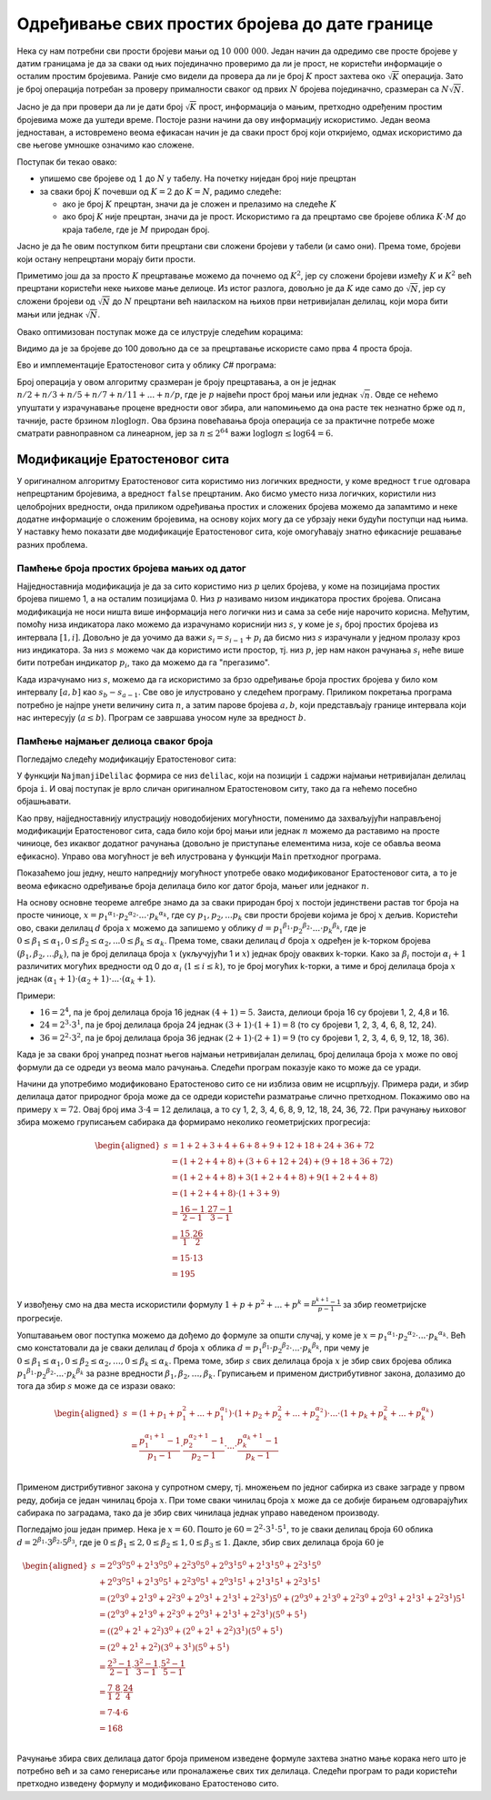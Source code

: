 Одређивање свих простих бројева до дате границе
===============================================

Нека су нам потребни сви прости бројеви мањи од :math:`10~000~000`. Један начин да одредимо све 
просте бројеве у датим границама је да за сваки од њих појединачно проверимо да ли је прост, не 
користећи информације о осталим простим бројевима. Раније смо видели да провера да ли је број 
:math:`K` прост захтева око :math:`\sqrt K` операција. Зато је број операција потребан за проверу 
прималности сваког од првих :math:`N` бројева појединачно, сразмеран са :math:`N \sqrt N`.

.. reveal:: dokaz_suma_korena
    :showtitle: Доказ
    :hidetitle: Сакриј доказ
    
    **Доказ:** Доказаћемо да за неке позитивне реалне константе :math:`c_1, c_2` важи 

    .. math::
    
        c_1 N \sqrt {N} \leq \sum\limits_{K=1}^N \sqrt{K} \leq c_2 N \sqrt {N}

    Друга неједнакост се лако доказује:

    .. math::
    
        \begin{aligned}
        \sum\limits_{K=1}^N \sqrt{K} &= \sqrt 1 + \sqrt 2 + \sqrt 3 + \ldots + \sqrt N\\
        &\leq \sqrt N + \sqrt N + \sqrt N + \ldots + \sqrt N\\
        &=  N \sqrt {N}\\
        &= c_2 N \sqrt {N}\\
        \end{aligned}
    
    где је :math:`c_2 = 1`. Ради доказа прве неједнакости, претпоставимо да је :math:`N` паран број. 
    Тада важи
    
    .. math::
    
        \begin{aligned}
        \sum_{K=1}^N \sqrt{K} &= \sqrt 1 + \sqrt 2 + \sqrt 3 + \ldots + \sqrt N\\
        &\geq \sqrt {\frac{N}{2}+1} + \sqrt {\frac{N}{2}+2} + \ldots + \sqrt N \\
        &\geq \sqrt {\frac{N}{2}} + \sqrt {\frac{N}{2}} + \ldots + \sqrt {\frac{N}{2}} \\
        &= \frac{N}{2} \sqrt {\frac{N}{2}}\\
        &= \frac{1}{2 \sqrt 2} N \sqrt {N}\\
        &= c_1 N \sqrt {N}\\
        \end{aligned}
        
    где је :math:`c_1 = \frac{1}{2 \sqrt 2}`. Врло сличне неједнакости могу да се изведу и за 
    непрарно :math:`N`. Дакле, важи
    
    .. math::
    
        c_1 N \sqrt {N} \leq \sum\limits_{K=1}^N \sqrt{K} \leq c_2 N \sqrt {N}

Јасно је да при провери да ли је дати број :math:`\sqrt K` прост, информација о мањим, претходно 
одређеним простим бројевима може да уштеди време. Постоје разни начини да ову информацију искористимо. 
Један веома једноставан, а истовремено веома ефикасан начин је да сваки прост број који откријемо, 
одмах искористимо да све његове умношке означимо као сложене. 

Поступак би текао овако:


- упишемо све бројеве од :math:`1` до :math:`N` у табелу. На почетку ниједан број није прецртан
- за сваки број :math:`K` почевши од :math:`K=2` до :math:`K=N`, радимо следеће:

  - ако је број :math:`K` прецртан, значи да је сложен и прелазимо на следеће :math:`K`
  - ако број :math:`K` није прецртан, значи да је прост. Искористимо га да прецртамо све бројеве 
    облика  :math:`K \cdot M` до краја табеле, где је :math:`M` природан број.

Јасно је да ће овим поступком бити прецртани сви сложени бројеви у табели (и само они). Према томе, 
бројеви који остану непрецртани морају бити прости. 

.. infonote::

    Описани поступак налажења простих бројева у ствари налази сложене бројеве и избацује их из 
    колекције. По томе поступак подсећа на просејавање, где кроз сито пропада све што нас не 
    интересује, а на крају у ситу остаје оно што смо тражили. Зато је овај поступак познат као 
    **Ератостеново сито**, по грчком математичару Ератостену који га је описао.

Приметимо још да за просто :math:`K` прецртавање можемо да почнемо од :math:`K^2`, јер су 
сложени бројеви између :math:`K` и :math:`K^2` већ прецртани користећи неке њихове мање делиоце. 
Из истог разлога, довољно је да :math:`K` иде само до :math:`\sqrt N`, јер су сложени бројеви од 
:math:`\sqrt N` до :math:`N` прецртани већ наиласком на њихов први нетривијалан делилац, који мора 
бити мањи или једнак :math:`\sqrt N`.

Овако оптимизован поступак може да се илуструје следећим корацима:

.. gallery:: sito
    :width: 600px
    :height: 100%
    :folder: ../../_images/1_algebarski
    :images: sito_01.png, sito_02.png, sito_03.png, sito_04.png, sito_05.png

Видимо да је за бројеве до 100 довољно да се за прецртавање искористе само прва 4 проста броја.

Ево и имплементације Ератостеновог сита у облику *C#* програма:

.. activecode:: prosti_brojevi_do_n
    :passivecode: true
    :coach:
    :includesrc: _src/1_algebarski/prosti_brojevi_do_n.cs

Број операција у овом алгоритму сразмеран је броју прецртавања, а он је једнак 
:math:`n/2 + n/3 + n/5 + n/7 + n/11 + ... + n/p`, где је :math:`p` највећи прост број мањи или једнак 
:math:`\sqrt n`. Овде се нећемо упуштати у израчунавање процене вредности овог збира, али напомињемо 
да она расте тек незнатно брже од :math:`n`, тачније, расте брзином :math:`n \log {\log n}`. Ова 
брзина повећавања броја операција се за практичне потребе може сматрати равноправном са линеарном, јер
за :math:`n \leq 2^{64}` важи :math:`\log {\log n} \leq \log {64} = 6`.

Модификације Ератостеновог сита
-------------------------------

У оригиналном алгоритму Ератостеновог сита користимо низ логичких вредности, у коме вредност ``true`` 
одговара непрецртаним бројевима, а вредност ``false`` прецртаним. Ако бисмо уместо низа логичких, 
користили низ целобројних вредности, онда приликом одређивања простих и сложених бројева можемо да 
запамтимо и неке додатне информације о сложеним бројевима, на основу којих могу да се убрзају неки 
будући поступци над њима. У наставку ћемо показати две модификације Ератостеновог сита, које 
омогућавају знатно ефикасније решавање разних проблема.

Памћење броја простих бројева мањих од датог
''''''''''''''''''''''''''''''''''''''''''''

Најједноставнија модификација је да за сито користимо низ :math:`p` целих бројева, у коме на позицијама 
простих бројева пишемо 1, а на осталим позицијама 0. Низ :math:`p` називамо низом индикатора простих 
бројева. Описана модификација не носи ништа више информација него логички низ и сама за себе није 
нарочито корисна. Међутим, помоћу низа индикатора лако можемо да израчунамо кориснији низ :math:`s`, 
у коме је :math:`s_i` број простих бројева из интервала :math:`[1, i]`. Довољно је да уочимо да важи 
:math:`s_i = s_{i-1} + p_i` да бисмо низ :math:`s` израчунали у једном пролазу кроз низ индикатора. 
За низ :math:`s` можемо чак да користимо исти простор, тј. низ :math:`p`, јер нам након рачунања 
:math:`s_i` неће више бити потребан индикатор :math:`p_i`, тако да можемо да га "прегазимо".

Када израчунамо низ :math:`s`, можемо да га искористимо за брзо одређивање броја простих бројева у 
било ком интервалу :math:`[a, b]` као :math:`s_b - s_{a-1}`. Све ово је илустровано у следећем 
програму. Приликом покретања програма потребно је најпре унети величину сита :math:`n`, а затим 
парове бројева :math:`a, b`, који представљају границе интервала који нас интересују (:math:`a \leq b`). 
Програм се завршава уносом нуле за вредност :math:`b`.

.. activecode:: broj_prostih_do_n
    :passivecode: true
    :coach:
    :includesrc: _src/1_algebarski/broj_prostih_do_n.cs

Памћење најмањег делиоца сваког броја
'''''''''''''''''''''''''''''''''''''

Погледајмо следећу модификацију Ератостеновог сита:

.. activecode:: delioci_brojeva_do_n
    :passivecode: true
    :coach:
    :includesrc: _src/1_algebarski/delioci_brojeva_do_n.cs

У функцији ``NajmanjiDelilac`` формира се низ ``delilac``, који на позицији ``i`` садржи најмањи 
нетривијалан делилац броја ``i``. И овај поступак је врло сличан оригиналном Ератостеновом ситу, 
тако да га нећемо посебно објашњавати.

Као прву, најједноставнију илустрацију новодобијених могућности, поменимо да захваљујући направљеној 
модификацији Ератостеновог сита, сада било који број мањи или једнак :math:`n` можемо да раставимо 
на просте чиниоце, без икаквог додатног рачунања (довољно је приступање елементима низа, које се обавља 
веома ефикасно). Управо ова могућност је већ илустрована у функцији ``Main`` претходног програма.

Показаћемо још једну, нешто напреднију могућност употребе овако модификованог Ератостеновог сита, а то је 
веома ефикасно одређивање броја делилаца било ког датог броја, мањег или једнаког :math:`n`.

На основу основне теореме алгебре знамо да за сваки природан број :math:`x` постоји јединствени растав 
тог броја на просте чиниоце, :math:`x = p_1 ^ {\alpha_1} \cdot p_2 ^ {\alpha_2}  \cdot ... \cdot p_k ^ {\alpha_k}`, 
где су :math:`p_1, p_2, ... p_k` сви прости бројеви којима је број :math:`x` дељив. 
Користећи ово, сваки делилац :math:`d` броја :math:`x` можемо да запишемо у облику 
:math:`d = p_1 ^ {\beta_1} \cdot p_2 ^ {\beta_2}  \cdot ... \cdot p_k ^ {\beta_k}`, где је 
:math:`0 \leq \beta_1 \leq \alpha_1, 0 \leq \beta_2 \leq \alpha_2, ... 0 \leq \beta_k \leq \alpha_k`. 
Према томе, сваки делилац :math:`d` броја :math:`x` одређен је k-торком бројева 
:math:`(\beta_1, \beta_2, ... \beta_k)`, па је број делилаца броја :math:`x` (укључујући 1 и :math:`x`) 
једнак броју оваквих k-торки. Како за :math:`\beta_i` постоји :math:`\alpha_i + 1` различитих могућих 
вредности од 0 до :math:`\alpha_i` (:math:`1 \leq i \leq k`), то је број могућих k-торки, а тиме и број 
делилаца броја :math:`x` једнак :math:`(\alpha_1 + 1) \cdot (\alpha_2 + 1) \cdot ... \cdot (\alpha_k + 1)`.

Примери:

- :math:`16 = 2^4`, па је број делилаца броја 16 једнак :math:`(4+1) = 5`. Заиста, делиоци броја 16 су 
  бројеви 1, 2, 4,8 и 16.
- :math:`24 = 2^3 \cdot 3^1`, па је број делилаца броја 24 једнак :math:`(3+1) \cdot (1+1) = 8` (то су 
  бројеви 1, 2, 3, 4, 6, 8, 12, 24).
- :math:`36 = 2^2 \cdot 3^2`, па је број делилаца броја 36 једнак :math:`(2+1) \cdot (2+1) = 9` (то су 
  бројеви 1, 2, 3, 4, 6, 9, 12, 18, 36).

Када је за сваки број унапред познат његов најмањи нетривијалан делилац, број делилаца броја :math:`x` 
може по овој формули да се одреди уз веома мало рачунања. Следећи програм показује како то може да се 
уради.

.. activecode:: broj_delilaca_za_brojeve_do_n
    :passivecode: true
    :coach:
    :includesrc: _src/1_algebarski/broj_delilaca_za_brojeve_do_n.cs

Начини да употребимо модификовано Ератостеново сито се ни изблиза овим не исцрпљују. Примера ради, 
и збир делилаца датог природног броја може да се одреди користећи разматрање слично претходном. 
Покажимо ово на примеру :math:`x = 72`. Овај број има :math:`3 \cdot 4 = 12` делилаца, а то су 1, 2, 
3, 4, 6, 8, 9, 12, 18, 24, 36, 72. При рачунању њиховог збира можемо груписањем сабирака да формирамо 
неколико геометријских прогресија:

.. math::

    \begin{aligned}
    s &= 1 + 2 + 3 + 4 + 6 + 8 + 9 + 12 + 18 + 24 + 36 + 72\\
    &= (1 + 2 + 4 + 8) + (3 + 6 + 12 + 24) + (9 + 18 + 36 + 72)\\
    &= (1 + 2 + 4 + 8) + 3(1 + 2 + 4 + 8) + 9(1 + 2 + 4 + 8)\\
    &= (1 + 2 + 4 + 8) \cdot (1 + 3 + 9)\\
    &= \frac{16-1}{2-1} \cdot \frac{27-1}{3-1}\\
    &= \frac{15}{1} \cdot \frac{26}{2}\\
    &= 15 \cdot 13\\
    &= 195\\
    \end{aligned}

У извођењу смо на два места искористили формулу :math:`1 + p + p^2 + ... + p^k = \frac{p^{k+1}-1}{p-1}` 
за збир геометријске прогресије. 

Уопштавањем овог поступка можемо да дођемо до формуле за општи случај, у коме је 
:math:`x = p_1 ^ {\alpha_1} \cdot p_2 ^ {\alpha_2}  \cdot ... \cdot p_k ^ {\alpha_k}`. Већ 
смо констатовали да је сваки делилац :math:`d` броја :math:`x` облика 
:math:`d = p_1 ^ {\beta_1} \cdot p_2 ^ {\beta_2}  \cdot ... \cdot p_k ^ {\beta_k}`, при чему је 
:math:`0 \leq \beta_1 \leq \alpha_1, 0 \leq \beta_2 \leq \alpha_2, \ldots, 0 \leq \beta_k \leq \alpha_k`.
Према томе, збир :math:`s` свих делилаца броја :math:`x` је збир свих бројева облика 
:math:`p_1 ^ {\beta_1} \cdot p_2 ^ {\beta_2}  \cdot ... \cdot p_k ^ {\beta_k}` за разне 
вредности :math:`\beta_1, \beta_2, \ldots, \beta_k`. Груписањем и применом дистрибутивног закона, 
долазимо до тога да збир :math:`s` може да се изрази овако:

.. math::

    \begin{aligned}
    s &= (1 + p_1 + p_1^2 + ... + p_1^{\alpha_1}) \cdot (1 + p_2 + p_2^2 + ... +  p_2^{\alpha_2}) \cdot ... \cdot (1 + p_k + p_k^2 + ... +  p_k^{\alpha_k})\\
    &= \frac{p_1^{\alpha_1+1}-1}{p_1-1} \cdot \frac{p_2^{\alpha_2+1}-1}{p_2-1} \cdot ... \cdot \frac{p_k^{\alpha_k+1}-1}{p_k-1}\\
    \end{aligned}

Применом дистрибутивног закона у супротном смеру, тј. множењем по једног сабирка из сваке заграде 
у првом реду, добија се један чинилац броја :math:`x`. При томе сваки чинилац броја :math:`x` 
може да се добије бирањем одговарајућих сабирака по заградама, тако да је збир свих чинилаца 
једнак управо наведеном производу. 

Погледајмо још један пример. Нека је :math:`x = 60`. Пошто је :math:`60=2^2 \cdot 3^1 \cdot 5^1`, то 
је сваки делилац броја :math:`60` облика :math:`d=2^{\beta_1} \cdot 3^{\beta_2} \cdot 5^{\beta_3}`, 
где је :math:`0 \leq \beta_1 \leq 2, 0 \leq \beta_2 \leq 1, 0 \leq \beta_3 \leq 1`. Дакле, збир свих 
делилаца броја :math:`60` је 

.. math::

    \begin{aligned}
    s &= 2^0 3^0 5^0 + 2^1 3^0 5^0 + 2^2 3^0 5^0 + 2^0 3^1 5^0 + 2^1 3^1 5^0 + 2^2 3^1 5^0\\
      &+ 2^0 3^0 5^1 + 2^1 3^0 5^1 + 2^2 3^0 5^1 + 2^0 3^1 5^1 + 2^1 3^1 5^1 + 2^2 3^1 5^1\\
      &= (2^0 3^0 + 2^1 3^0 + 2^2 3^0 + 2^0 3^1 + 2^1 3^1 + 2^2 3^1) 5^0 + (2^0 3^0 + 2^1 3^0 + 2^2 3^0 + 2^0 3^1 + 2^1 3^1 + 2^2 3^1) 5^1\\
      &= (2^0 3^0 + 2^1 3^0 + 2^2 3^0 + 2^0 3^1 + 2^1 3^1 + 2^2 3^1) (5^0 + 5^1)\\
      &= ((2^0 + 2^1 + 2^2) 3^0 + (2^0 + 2^1 + 2^2) 3^1) (5^0 + 5^1)\\
      &= (2^0 + 2^1 + 2^2) (3^0 + 3^1) (5^0 + 5^1)\\
      &= \frac{2^3-1}{2-1} \cdot \frac{3^2-1}{3-1} \cdot \frac{5^2-1}{5-1}\\
      &= \frac{7}{1} \cdot \frac{8}{2} \cdot \frac{24}{4}\\
      &= 7 \cdot 4 \cdot 6\\
      &= 168\\
    \end{aligned}




Рачунање збира свих делилаца датог броја применом изведене формуле захтева знатно мање корака него 
што је потребно већ и за само генерисање или проналажење свих тих делилаца. Следећи програм то ради 
користећи претходно изведену формулу и модификовано Ератостеново сито.

.. activecode:: zbir_delilaca_za_brojeve_do_n
    :passivecode: true
    :coach:
    :includesrc: _src/1_algebarski/zbir_delilaca_za_brojeve_do_n.cs


